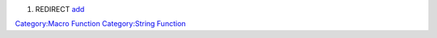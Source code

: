 .. contents::
   :depth: 3
..

#. REDIRECT `add <add>`__

`Category:Macro Function <Category:Macro_Function>`__ `Category:String
Function <Category:String_Function>`__
